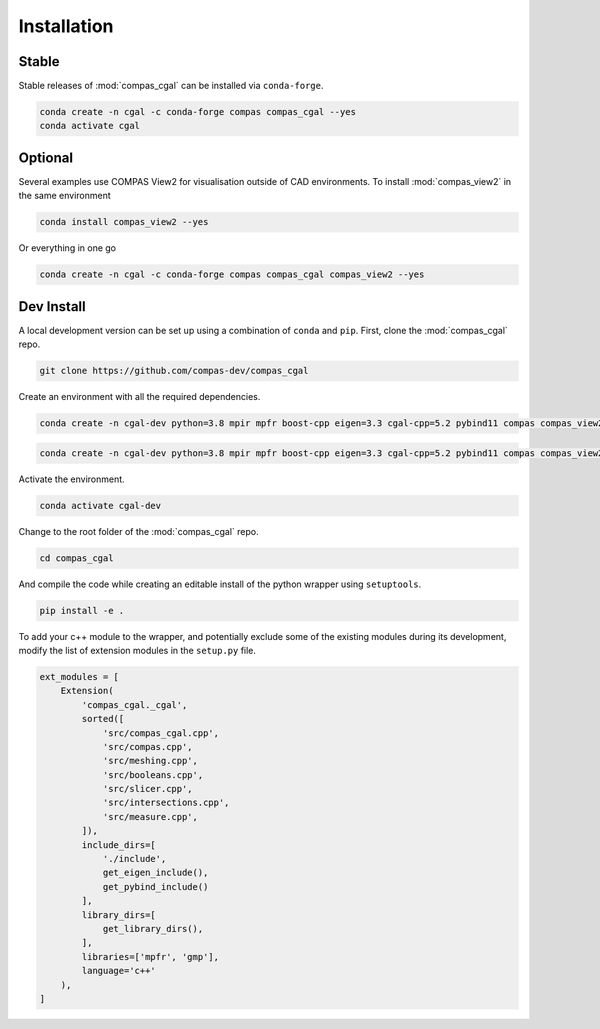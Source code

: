 ********************************************************************************
Installation
********************************************************************************

Stable
======

Stable releases of :mod:`compas_cgal` can be installed via ``conda-forge``.

.. code-block:: bash

    conda create -n cgal -c conda-forge compas compas_cgal --yes
    conda activate cgal


Optional
========

Several examples use COMPAS View2 for visualisation outside of CAD environments.
To install :mod:`compas_view2` in the same environment

.. code-block:: bash

    conda install compas_view2 --yes

Or everything in one go

.. code-block:: bash

    conda create -n cgal -c conda-forge compas compas_cgal compas_view2 --yes


Dev Install
===========

A local development version can be set up using a combination of ``conda`` and ``pip``.
First, clone the :mod:`compas_cgal` repo.

.. code-block:: bash

    git clone https://github.com/compas-dev/compas_cgal


Create an environment with all the required dependencies.

.. raw:: html

    <div class="card">
        <div class="card-header">
            <ul class="nav nav-tabs card-header-tabs">
                <li class="nav-item">
                    <a class="nav-link active" data-toggle="tab" href="#dev_windows">Windows</a>
                </li>
                <li class="nav-item">
                    <a class="nav-link" data-toggle="tab" href="#dev_unix">OSX / Linux</a>
                </li>
            </ul>
        </div>
        <div class="card-body">
            <div class="tab-content">

.. raw:: html

    <div class="tab-pane active" id="dev_windows">

.. code-block:: bash

    conda create -n cgal-dev python=3.8 mpir mpfr boost-cpp eigen=3.3 cgal-cpp=5.2 pybind11 compas compas_view2 --yes

.. raw:: html

    </div>
    <div class="tab-pane" id="dev_unix">

.. code-block:: bash

    conda create -n cgal-dev python=3.8 mpir mpfr boost-cpp eigen=3.3 cgal-cpp=5.2 pybind11 compas compas_view2 --yes

.. raw:: html

    </div>

.. raw:: html

    </div>
    </div>
    </div>

Activate the environment.

.. code-block:: bash

    conda activate cgal-dev


Change to the root folder of the :mod:`compas_cgal` repo.

.. code-block:: bash

    cd compas_cgal


And compile the code while creating an editable install of the python wrapper using ``setuptools``.

.. code-block:: bash

    pip install -e .


To add your c++ module to the wrapper, and potentially exclude some of the existing modules during its development,
modify the list of extension modules in the ``setup.py`` file.

.. code-block:: python

    ext_modules = [
        Extension(
            'compas_cgal._cgal',
            sorted([
                'src/compas_cgal.cpp',
                'src/compas.cpp',
                'src/meshing.cpp',
                'src/booleans.cpp',
                'src/slicer.cpp',
                'src/intersections.cpp',
                'src/measure.cpp',
            ]),
            include_dirs=[
                './include',
                get_eigen_include(),
                get_pybind_include()
            ],
            library_dirs=[
                get_library_dirs(),
            ],
            libraries=['mpfr', 'gmp'],
            language='c++'
        ),
    ]
